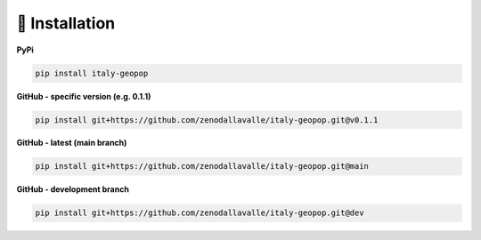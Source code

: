 .. _installation:

🏪 Installation
================


**PyPi**

.. code-block:: bash

    pip install italy-geopop

**GitHub - specific version (e.g. 0.1.1)**

.. code-block:: bash

    pip install git+https://github.com/zenodallavalle/italy-geopop.git@v0.1.1

**GitHub - latest (main branch)**

.. code-block:: bash

    pip install git+https://github.com/zenodallavalle/italy-geopop.git@main


**GitHub - development branch**

.. code-block:: bash

    pip install git+https://github.com/zenodallavalle/italy-geopop.git@dev
